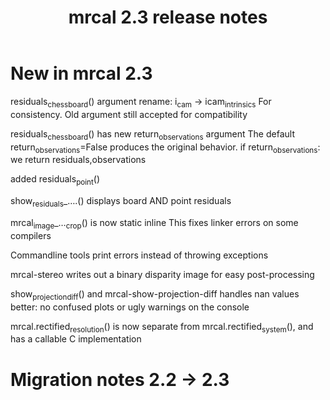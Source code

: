 #+TITLE: mrcal 2.3 release notes
#+OPTIONS: toc:nil

* New in mrcal 2.3
residuals_chessboard() argument rename: i_cam -> icam_intrinsics
For consistency. Old argument still accepted for compatibility

residuals_chessboard() has new return_observations argument
The default return_observations=False produces the original behavior. if
return_observations: we return residuals,observations

added residuals_point()

show_residuals_....() displays board AND point residuals

mrcal_image_..._crop() is now static inline
This fixes linker errors on some compilers

Commandline tools print errors instead of throwing exceptions

mrcal-stereo writes out a binary disparity image for easy post-processing

show_projection_diff() and mrcal-show-projection-diff handles nan values better:
no confused plots or ugly warnings on the console

mrcal.rectified_resolution() is now separate from mrcal.rectified_system(), and
has a callable C implementation

* Migration notes 2.2 -> 2.3
